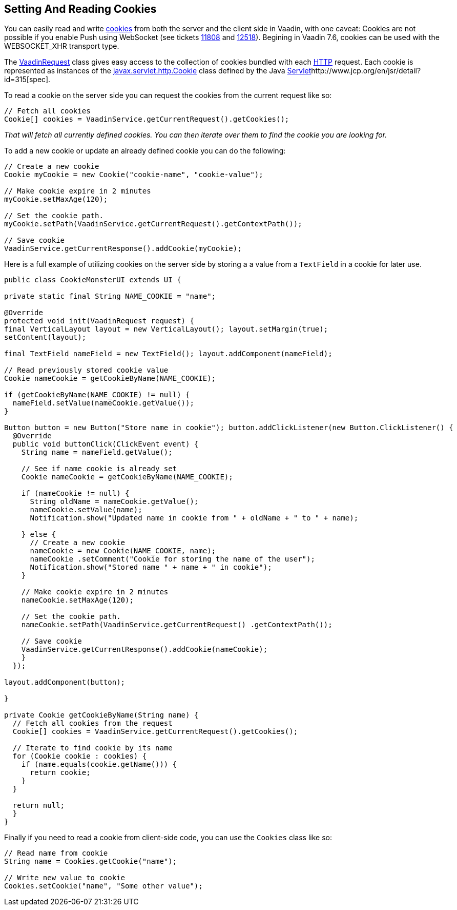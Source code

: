 [[setting-and-reading-ookies]]
Setting And Reading Cookies
---------------------------

You can easily read and write
http://en.wikipedia.org/wiki/HTTP_cookie[cookies] from both the server
and the client side in Vaadin, with one caveat: Cookies are not possible
if you enable Push using WebSocket (see tickets
http://dev.vaadin.com/ticket/11808[11808] and
http://dev.vaadin.com/ticket/12518[12518]). Begining in Vaadin 7.6,
cookies can be used with the WEBSOCKET_XHR transport type.

The
https://vaadin.com/api/7.0.3/com/vaadin/server/VaadinRequest.html[VaadinRequest]
class gives easy access to the collection of cookies bundled with each
http://en.wikipedia.org/wiki/Hypertext_Transfer_Protocol[HTTP] request.
Each cookie is represented as instances of the
http://docs.oracle.com/javaee/6/api/javax/servlet/http/Cookie.html[javax.servlet.http.Cookie]
class defined by the Java
http://en.wikipedia.org/wiki/Java_Servlet[Servlet]http://www.jcp.org/en/jsr/detail?id=315[spec].

To read a cookie on the server side you can request the cookies from the
current request like so:

[source,java]
....
// Fetch all cookies
Cookie[] cookies = VaadinService.getCurrentRequest().getCookies();
....

_That will fetch all currently defined cookies. You can then iterate
over them to find the cookie you are looking for._

To add a new cookie or update an already defined cookie you can do the
following:

[source,java]
....
// Create a new cookie
Cookie myCookie = new Cookie("cookie-name", "cookie-value");

// Make cookie expire in 2 minutes
myCookie.setMaxAge(120);

// Set the cookie path.
myCookie.setPath(VaadinService.getCurrentRequest().getContextPath());

// Save cookie
VaadinService.getCurrentResponse().addCookie(myCookie);
....

Here is a full example of utilizing cookies on the server side by
storing a a value from a `TextField` in a cookie for later use.

[source,java]
....
public class CookieMonsterUI extends UI {

private static final String NAME_COOKIE = "name";

@Override
protected void init(VaadinRequest request) {
final VerticalLayout layout = new VerticalLayout(); layout.setMargin(true);
setContent(layout);

final TextField nameField = new TextField(); layout.addComponent(nameField);

// Read previously stored cookie value
Cookie nameCookie = getCookieByName(NAME_COOKIE);

if (getCookieByName(NAME_COOKIE) != null) {
  nameField.setValue(nameCookie.getValue());
}

Button button = new Button("Store name in cookie"); button.addClickListener(new Button.ClickListener() {
  @Override
  public void buttonClick(ClickEvent event) {
    String name = nameField.getValue();

    // See if name cookie is already set
    Cookie nameCookie = getCookieByName(NAME_COOKIE);

    if (nameCookie != null) {
      String oldName = nameCookie.getValue();
      nameCookie.setValue(name);
      Notification.show("Updated name in cookie from " + oldName + " to " + name);

    } else {
      // Create a new cookie
      nameCookie = new Cookie(NAME_COOKIE, name);
      nameCookie .setComment("Cookie for storing the name of the user");
      Notification.show("Stored name " + name + " in cookie");
    }

    // Make cookie expire in 2 minutes
    nameCookie.setMaxAge(120);

    // Set the cookie path.
    nameCookie.setPath(VaadinService.getCurrentRequest() .getContextPath());

    // Save cookie
    VaadinService.getCurrentResponse().addCookie(nameCookie);
    }
  });

layout.addComponent(button);

}

private Cookie getCookieByName(String name) {
  // Fetch all cookies from the request
  Cookie[] cookies = VaadinService.getCurrentRequest().getCookies();

  // Iterate to find cookie by its name
  for (Cookie cookie : cookies) {
    if (name.equals(cookie.getName())) {
      return cookie;
    }
  }

  return null;
  }
}
....

Finally if you need to read a cookie from client-side code, you can use
the `Cookies` class like so: 

[source,java]
....
// Read name from cookie
String name = Cookies.getCookie("name");

// Write new value to cookie
Cookies.setCookie("name", "Some other value");
....
